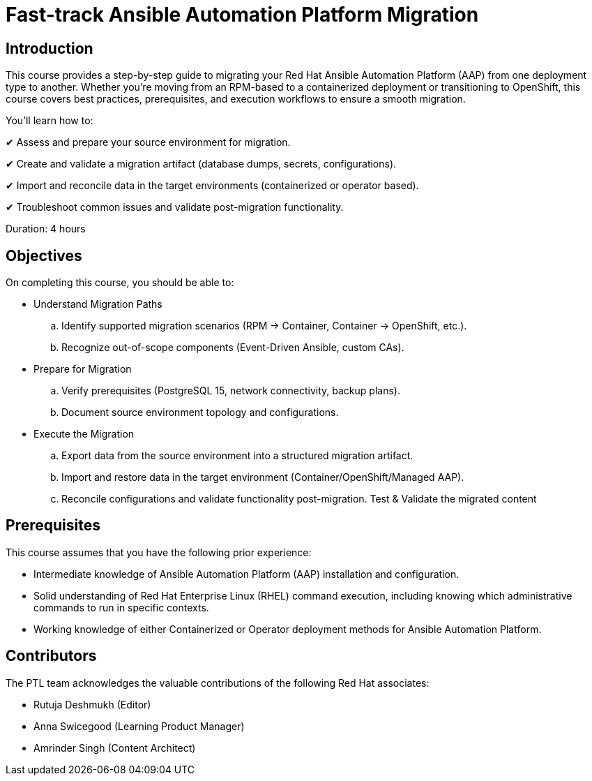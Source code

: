= Fast-track Ansible Automation Platform Migration
:navtitle: Home

== Introduction

This course provides a step-by-step guide to migrating your Red Hat Ansible Automation Platform (AAP) from one deployment type to another. Whether you're moving from an RPM-based to a containerized deployment or transitioning to OpenShift, this course covers best practices, prerequisites, and execution workflows to ensure a smooth migration.

You’ll learn how to:

✔ Assess and prepare your source environment for migration.

✔ Create and validate a migration artifact (database dumps, secrets, configurations).

✔ Import and reconcile data in the target environments (containerized or operator based).

✔ Troubleshoot common issues and validate post-migration functionality.


Duration: 4 hours

== Objectives

On completing this course, you should be able to:

- Understand Migration Paths
.. Identify supported migration scenarios (RPM → Container, Container → OpenShift, etc.).
.. Recognize out-of-scope components (Event-Driven Ansible, custom CAs).

- Prepare for Migration
.. Verify prerequisites (PostgreSQL 15, network connectivity, backup plans).
.. Document source environment topology and configurations.

- Execute the Migration
.. Export data from the source environment into a structured migration artifact.
.. Import and restore data in the target environment (Container/OpenShift/Managed AAP).
.. Reconcile configurations and validate functionality post-migration.
Test & Validate the migrated content

== Prerequisites

This course assumes that you have the following prior experience:

- Intermediate knowledge of Ansible Automation Platform (AAP) installation and configuration.

- Solid understanding of Red Hat Enterprise Linux (RHEL) command execution, including knowing which administrative commands to run in specific contexts.

- Working knowledge of either Containerized or Operator deployment methods for Ansible Automation Platform.

== Contributors

The PTL team acknowledges the valuable contributions of the following Red Hat associates:

- Rutuja Deshmukh (Editor)
- Anna Swicegood (Learning Product Manager)
- Amrinder Singh (Content Architect)

